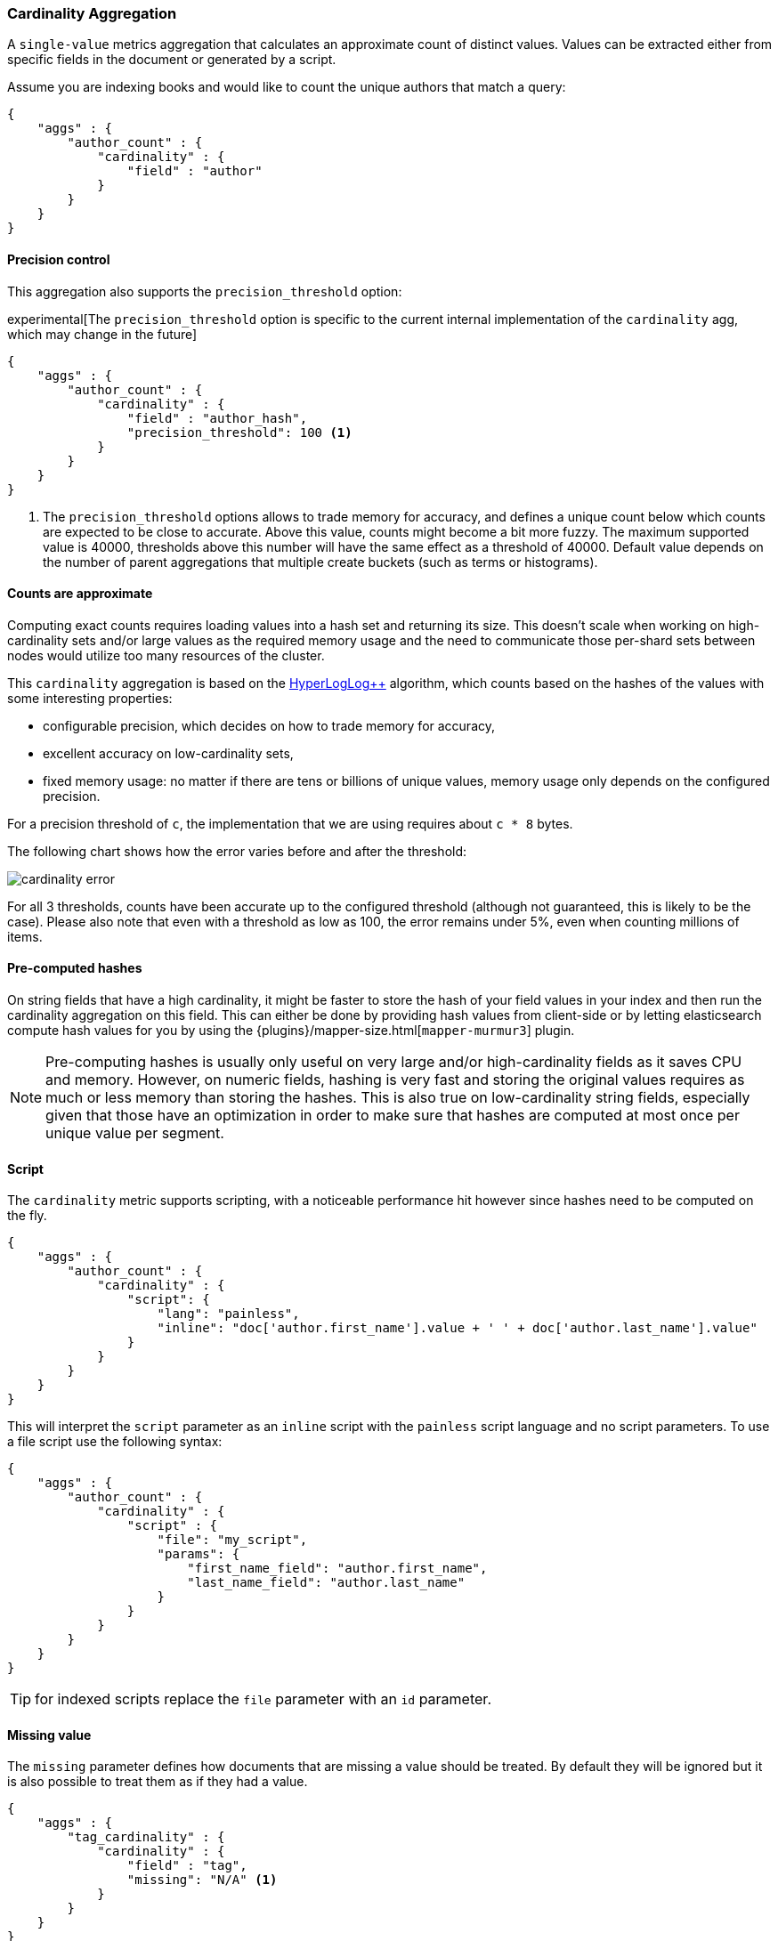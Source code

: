 [[search-aggregations-metrics-cardinality-aggregation]]
=== Cardinality Aggregation

A `single-value` metrics aggregation that calculates an approximate count of
distinct values. Values can be extracted either from specific fields in the
document or generated by a script.

Assume you are indexing books and would like to count the unique authors that
match a query:

[source,js]
--------------------------------------------------
{
    "aggs" : {
        "author_count" : {
            "cardinality" : {
                "field" : "author"
            }
        }
    }
}
--------------------------------------------------

==== Precision control

This aggregation also supports the `precision_threshold` option:

experimental[The `precision_threshold` option is specific to the current internal implementation of the `cardinality` agg, which may change in the future]

[source,js]
--------------------------------------------------
{
    "aggs" : {
        "author_count" : {
            "cardinality" : {
                "field" : "author_hash",
                "precision_threshold": 100 <1>
            }
        }
    }
}
--------------------------------------------------

<1> The `precision_threshold` options allows to trade memory for accuracy, and
defines a unique count below which counts are expected to be close to
accurate. Above this value, counts might become a bit more fuzzy. The maximum
supported value is 40000, thresholds above this number will have the same
effect as a threshold of 40000.
Default value depends on the number of parent aggregations that multiple
create buckets (such as terms or histograms).

==== Counts are approximate

Computing exact counts requires loading values into a hash set and returning its
size. This doesn't scale when working on high-cardinality sets and/or large
values as the required memory usage and the need to communicate those
per-shard sets between nodes would utilize too many resources of the cluster.

This `cardinality` aggregation is based on the
http://static.googleusercontent.com/media/research.google.com/fr//pubs/archive/40671.pdf[HyperLogLog++]
algorithm, which counts based on the hashes of the values with some interesting
properties:

 * configurable precision, which decides on how to trade memory for accuracy,
 * excellent accuracy on low-cardinality sets,
 * fixed memory usage: no matter if there are tens or billions of unique values,
   memory usage only depends on the configured precision.

For a precision threshold of `c`, the implementation that we are using requires
about `c * 8` bytes.

The following chart shows how the error varies before and after the threshold:

image:images/cardinality_error.png[]

For all 3 thresholds, counts have been accurate up to the configured threshold
(although not guaranteed, this is likely to be the case). Please also note that
even with a threshold as low as 100, the error remains under 5%, even when
counting millions of items.

==== Pre-computed hashes

On string fields that have a high cardinality, it might be faster to store the
hash of your field values in your index and then run the cardinality aggregation
on this field. This can either be done by providing hash values from client-side
or by letting elasticsearch compute hash values for you by using the 
{plugins}/mapper-size.html[`mapper-murmur3`] plugin.

NOTE: Pre-computing hashes is usually only useful on very large and/or
high-cardinality fields as it saves CPU and memory. However, on numeric
fields, hashing is very fast and storing the original values requires as much
or less memory than storing the hashes. This is also true on low-cardinality
string fields, especially given that those have an optimization in order to
make sure that hashes are computed at most once per unique value per segment.

==== Script

The `cardinality` metric supports scripting, with a noticeable performance hit
however since hashes need to be computed on the fly.

[source,js]
--------------------------------------------------
{
    "aggs" : {
        "author_count" : {
            "cardinality" : {
                "script": {
                    "lang": "painless",
                    "inline": "doc['author.first_name'].value + ' ' + doc['author.last_name'].value"
                }
            }
        }
    }
}
--------------------------------------------------

This will interpret the `script` parameter as an `inline` script with the `painless` script language and no script parameters. To use a file script use the following syntax:

[source,js]
--------------------------------------------------
{
    "aggs" : {
        "author_count" : {
            "cardinality" : {
                "script" : {
                    "file": "my_script",
                    "params": {
                        "first_name_field": "author.first_name",
                        "last_name_field": "author.last_name"
                    }
                }
            }
        }
    }
}
--------------------------------------------------

TIP: for indexed scripts replace the `file` parameter with an `id` parameter.

==== Missing value

The `missing` parameter defines how documents that are missing a value should be treated.
By default they will be ignored but it is also possible to treat them as if they
had a value.

[source,js]
--------------------------------------------------
{
    "aggs" : {
        "tag_cardinality" : {
            "cardinality" : {
                "field" : "tag",
                "missing": "N/A" <1>
            }
        }
    }
}
--------------------------------------------------

<1> Documents without a value in the `tag` field will fall into the same bucket as documents that have the value `N/A`.

